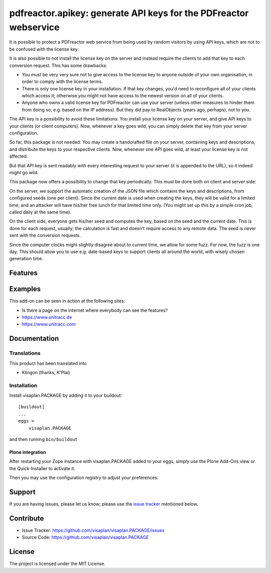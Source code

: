 .. This README is meant for consumption by humans and pypi. Pypi can render rst files so please do not use Sphinx features.
   If you want to learn more about writing documentation, please check out: http://docs.plone.org/about/documentation_styleguide.html
   This text does not appear on pypi or github. It is a comment.

==================================================================
pdfreactor.apikey: generate API keys for the PDFreactor webservice
==================================================================
.. image::
   https://img.shields.io/badge/%20imports-isort-%231674b1?style=flat&labelColor=ef8336
       :target: https://pycqa.github.io/isort/

It is possible to protect a PDFreactor web service from being used by random
visitors by using API keys, which are not to be confused with the license key.

It is also possible to not install the license key on the server and instead
require the clients to add that key to each conversion request.
This has some drawbacks:

- You must be very very sure not to give access to the license key to anyone
  outside of your own organisation, in order to comply with the license terms.
- There is only one license key in your installation.
  If that key changes, you'd need to reconfigure all of your clients which
  access it; otherwise you might not have access to the newest version on all
  of your clients.
- Anyone who owns a valid license key for PDFreactor can use your server
  (unless other measures to hinder them from doing so, e.g. based on the IP
  address).
  But they did pay to RealObjects (years ago, perhaps),  not to you.

The API key is a possibility to avoid these limitations:
You install your license key on your server, and give API keys to your clients
(or client computers). Now, whenever a key goes wild, you can simply delete
that key from your server configuration.

So far, this package is not needed:  You may create a handcrafted file on your
server, containing keys and descriptions, and distribute the keys to your
respective clients.
Now, whenever one API goes wild, at least your license key is not affected.

But that API key is sent readably with every interesting request to your server (it
is appended to the URL), so it indeed *might* go wild.

This package now offers a possibility to change that key periodically.
This must be done both on client and server side:

On the server, we support the automatic creation of the JSON file which
contains the keys and descriptions, from configured seeds (one per client).
Since the current date is used when creating the keys,
they will be valid for a limited time,
and an attacker will have his/her free lunch for that limited time only.
(You might set up this by a simple cron job, called daily at the same time).

On the client side, everyone gets his/her seed and computes the key,
based on the seed and the current date.
This is done for each request, usually;
the calculation is fast and doesn't require access to any remote data.
The seed is never sent with the conversion requests.

Since the computer clocks might slightly disagree about to current time, we
allow for some fuzz.  For now, the fuzz is one day. This should allow you to
use e.g. date-based keys to support clients all around the world, with wisely
chosen generation time.


Features
========


Examples
========

This add-on can be seen in action at the following sites:

- Is there a page on the internet where everybody can see the features?
- https://www.unitracc.de
- https://www.unitracc.com


Documentation
=============


Translations
------------

This product has been translated into

- Klingon (thanks, K'Plai)


Installation
------------

Install visaplan.PACKAGE by adding it to your buildout::

    [buildout]
    ...
    eggs =
        visaplan.PACKAGE


and then running ``bin/buildout``


Plone integration
~~~~~~~~~~~~~~~~~

After restarting your Zope instance with visaplan.PACKAGE
added to your eggs,
simply use the Plone Add-Ons view or the Quick-Installer to activate it.

Then you may use the configuration registry
to adjust your preferences.


Support
=======

If you are having issues, please let us know;
please use the `issue tracker`_ mentioned below.


Contribute
==========

- Issue Tracker: https://github.com/visaplan/visaplan.PACKAGE/issues
- Source Code: https://github.com/visaplan/visaplan.PACKAGE

License
=======

The project is licensed under the MIT License.

.. _`issue tracker`: https://github.com/visaplan/PACKAGE/issues

.. vim: tw=79 cc=+1 sw=4 sts=4 si et
